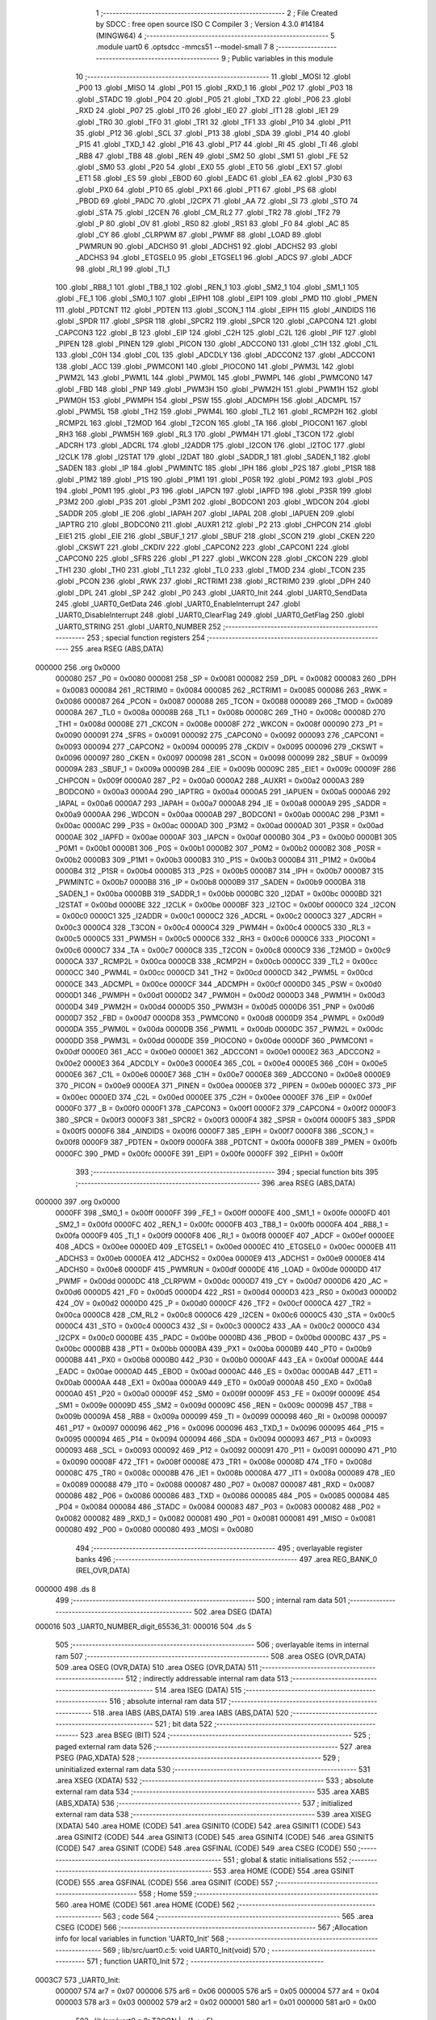                                       1 ;--------------------------------------------------------
                                      2 ; File Created by SDCC : free open source ISO C Compiler 
                                      3 ; Version 4.3.0 #14184 (MINGW64)
                                      4 ;--------------------------------------------------------
                                      5 	.module uart0
                                      6 	.optsdcc -mmcs51 --model-small
                                      7 	
                                      8 ;--------------------------------------------------------
                                      9 ; Public variables in this module
                                     10 ;--------------------------------------------------------
                                     11 	.globl _MOSI
                                     12 	.globl _P00
                                     13 	.globl _MISO
                                     14 	.globl _P01
                                     15 	.globl _RXD_1
                                     16 	.globl _P02
                                     17 	.globl _P03
                                     18 	.globl _STADC
                                     19 	.globl _P04
                                     20 	.globl _P05
                                     21 	.globl _TXD
                                     22 	.globl _P06
                                     23 	.globl _RXD
                                     24 	.globl _P07
                                     25 	.globl _IT0
                                     26 	.globl _IE0
                                     27 	.globl _IT1
                                     28 	.globl _IE1
                                     29 	.globl _TR0
                                     30 	.globl _TF0
                                     31 	.globl _TR1
                                     32 	.globl _TF1
                                     33 	.globl _P10
                                     34 	.globl _P11
                                     35 	.globl _P12
                                     36 	.globl _SCL
                                     37 	.globl _P13
                                     38 	.globl _SDA
                                     39 	.globl _P14
                                     40 	.globl _P15
                                     41 	.globl _TXD_1
                                     42 	.globl _P16
                                     43 	.globl _P17
                                     44 	.globl _RI
                                     45 	.globl _TI
                                     46 	.globl _RB8
                                     47 	.globl _TB8
                                     48 	.globl _REN
                                     49 	.globl _SM2
                                     50 	.globl _SM1
                                     51 	.globl _FE
                                     52 	.globl _SM0
                                     53 	.globl _P20
                                     54 	.globl _EX0
                                     55 	.globl _ET0
                                     56 	.globl _EX1
                                     57 	.globl _ET1
                                     58 	.globl _ES
                                     59 	.globl _EBOD
                                     60 	.globl _EADC
                                     61 	.globl _EA
                                     62 	.globl _P30
                                     63 	.globl _PX0
                                     64 	.globl _PT0
                                     65 	.globl _PX1
                                     66 	.globl _PT1
                                     67 	.globl _PS
                                     68 	.globl _PBOD
                                     69 	.globl _PADC
                                     70 	.globl _I2CPX
                                     71 	.globl _AA
                                     72 	.globl _SI
                                     73 	.globl _STO
                                     74 	.globl _STA
                                     75 	.globl _I2CEN
                                     76 	.globl _CM_RL2
                                     77 	.globl _TR2
                                     78 	.globl _TF2
                                     79 	.globl _P
                                     80 	.globl _OV
                                     81 	.globl _RS0
                                     82 	.globl _RS1
                                     83 	.globl _F0
                                     84 	.globl _AC
                                     85 	.globl _CY
                                     86 	.globl _CLRPWM
                                     87 	.globl _PWMF
                                     88 	.globl _LOAD
                                     89 	.globl _PWMRUN
                                     90 	.globl _ADCHS0
                                     91 	.globl _ADCHS1
                                     92 	.globl _ADCHS2
                                     93 	.globl _ADCHS3
                                     94 	.globl _ETGSEL0
                                     95 	.globl _ETGSEL1
                                     96 	.globl _ADCS
                                     97 	.globl _ADCF
                                     98 	.globl _RI_1
                                     99 	.globl _TI_1
                                    100 	.globl _RB8_1
                                    101 	.globl _TB8_1
                                    102 	.globl _REN_1
                                    103 	.globl _SM2_1
                                    104 	.globl _SM1_1
                                    105 	.globl _FE_1
                                    106 	.globl _SM0_1
                                    107 	.globl _EIPH1
                                    108 	.globl _EIP1
                                    109 	.globl _PMD
                                    110 	.globl _PMEN
                                    111 	.globl _PDTCNT
                                    112 	.globl _PDTEN
                                    113 	.globl _SCON_1
                                    114 	.globl _EIPH
                                    115 	.globl _AINDIDS
                                    116 	.globl _SPDR
                                    117 	.globl _SPSR
                                    118 	.globl _SPCR2
                                    119 	.globl _SPCR
                                    120 	.globl _CAPCON4
                                    121 	.globl _CAPCON3
                                    122 	.globl _B
                                    123 	.globl _EIP
                                    124 	.globl _C2H
                                    125 	.globl _C2L
                                    126 	.globl _PIF
                                    127 	.globl _PIPEN
                                    128 	.globl _PINEN
                                    129 	.globl _PICON
                                    130 	.globl _ADCCON0
                                    131 	.globl _C1H
                                    132 	.globl _C1L
                                    133 	.globl _C0H
                                    134 	.globl _C0L
                                    135 	.globl _ADCDLY
                                    136 	.globl _ADCCON2
                                    137 	.globl _ADCCON1
                                    138 	.globl _ACC
                                    139 	.globl _PWMCON1
                                    140 	.globl _PIOCON0
                                    141 	.globl _PWM3L
                                    142 	.globl _PWM2L
                                    143 	.globl _PWM1L
                                    144 	.globl _PWM0L
                                    145 	.globl _PWMPL
                                    146 	.globl _PWMCON0
                                    147 	.globl _FBD
                                    148 	.globl _PNP
                                    149 	.globl _PWM3H
                                    150 	.globl _PWM2H
                                    151 	.globl _PWM1H
                                    152 	.globl _PWM0H
                                    153 	.globl _PWMPH
                                    154 	.globl _PSW
                                    155 	.globl _ADCMPH
                                    156 	.globl _ADCMPL
                                    157 	.globl _PWM5L
                                    158 	.globl _TH2
                                    159 	.globl _PWM4L
                                    160 	.globl _TL2
                                    161 	.globl _RCMP2H
                                    162 	.globl _RCMP2L
                                    163 	.globl _T2MOD
                                    164 	.globl _T2CON
                                    165 	.globl _TA
                                    166 	.globl _PIOCON1
                                    167 	.globl _RH3
                                    168 	.globl _PWM5H
                                    169 	.globl _RL3
                                    170 	.globl _PWM4H
                                    171 	.globl _T3CON
                                    172 	.globl _ADCRH
                                    173 	.globl _ADCRL
                                    174 	.globl _I2ADDR
                                    175 	.globl _I2CON
                                    176 	.globl _I2TOC
                                    177 	.globl _I2CLK
                                    178 	.globl _I2STAT
                                    179 	.globl _I2DAT
                                    180 	.globl _SADDR_1
                                    181 	.globl _SADEN_1
                                    182 	.globl _SADEN
                                    183 	.globl _IP
                                    184 	.globl _PWMINTC
                                    185 	.globl _IPH
                                    186 	.globl _P2S
                                    187 	.globl _P1SR
                                    188 	.globl _P1M2
                                    189 	.globl _P1S
                                    190 	.globl _P1M1
                                    191 	.globl _P0SR
                                    192 	.globl _P0M2
                                    193 	.globl _P0S
                                    194 	.globl _P0M1
                                    195 	.globl _P3
                                    196 	.globl _IAPCN
                                    197 	.globl _IAPFD
                                    198 	.globl _P3SR
                                    199 	.globl _P3M2
                                    200 	.globl _P3S
                                    201 	.globl _P3M1
                                    202 	.globl _BODCON1
                                    203 	.globl _WDCON
                                    204 	.globl _SADDR
                                    205 	.globl _IE
                                    206 	.globl _IAPAH
                                    207 	.globl _IAPAL
                                    208 	.globl _IAPUEN
                                    209 	.globl _IAPTRG
                                    210 	.globl _BODCON0
                                    211 	.globl _AUXR1
                                    212 	.globl _P2
                                    213 	.globl _CHPCON
                                    214 	.globl _EIE1
                                    215 	.globl _EIE
                                    216 	.globl _SBUF_1
                                    217 	.globl _SBUF
                                    218 	.globl _SCON
                                    219 	.globl _CKEN
                                    220 	.globl _CKSWT
                                    221 	.globl _CKDIV
                                    222 	.globl _CAPCON2
                                    223 	.globl _CAPCON1
                                    224 	.globl _CAPCON0
                                    225 	.globl _SFRS
                                    226 	.globl _P1
                                    227 	.globl _WKCON
                                    228 	.globl _CKCON
                                    229 	.globl _TH1
                                    230 	.globl _TH0
                                    231 	.globl _TL1
                                    232 	.globl _TL0
                                    233 	.globl _TMOD
                                    234 	.globl _TCON
                                    235 	.globl _PCON
                                    236 	.globl _RWK
                                    237 	.globl _RCTRIM1
                                    238 	.globl _RCTRIM0
                                    239 	.globl _DPH
                                    240 	.globl _DPL
                                    241 	.globl _SP
                                    242 	.globl _P0
                                    243 	.globl _UART0_Init
                                    244 	.globl _UART0_SendData
                                    245 	.globl _UART0_GetData
                                    246 	.globl _UART0_EnableInterrupt
                                    247 	.globl _UART0_DisableInterrupt
                                    248 	.globl _UART0_ClearFlag
                                    249 	.globl _UART0_GetFlag
                                    250 	.globl _UART0_STRING
                                    251 	.globl _UART0_NUMBER
                                    252 ;--------------------------------------------------------
                                    253 ; special function registers
                                    254 ;--------------------------------------------------------
                                    255 	.area RSEG    (ABS,DATA)
      000000                        256 	.org 0x0000
                           000080   257 _P0	=	0x0080
                           000081   258 _SP	=	0x0081
                           000082   259 _DPL	=	0x0082
                           000083   260 _DPH	=	0x0083
                           000084   261 _RCTRIM0	=	0x0084
                           000085   262 _RCTRIM1	=	0x0085
                           000086   263 _RWK	=	0x0086
                           000087   264 _PCON	=	0x0087
                           000088   265 _TCON	=	0x0088
                           000089   266 _TMOD	=	0x0089
                           00008A   267 _TL0	=	0x008a
                           00008B   268 _TL1	=	0x008b
                           00008C   269 _TH0	=	0x008c
                           00008D   270 _TH1	=	0x008d
                           00008E   271 _CKCON	=	0x008e
                           00008F   272 _WKCON	=	0x008f
                           000090   273 _P1	=	0x0090
                           000091   274 _SFRS	=	0x0091
                           000092   275 _CAPCON0	=	0x0092
                           000093   276 _CAPCON1	=	0x0093
                           000094   277 _CAPCON2	=	0x0094
                           000095   278 _CKDIV	=	0x0095
                           000096   279 _CKSWT	=	0x0096
                           000097   280 _CKEN	=	0x0097
                           000098   281 _SCON	=	0x0098
                           000099   282 _SBUF	=	0x0099
                           00009A   283 _SBUF_1	=	0x009a
                           00009B   284 _EIE	=	0x009b
                           00009C   285 _EIE1	=	0x009c
                           00009F   286 _CHPCON	=	0x009f
                           0000A0   287 _P2	=	0x00a0
                           0000A2   288 _AUXR1	=	0x00a2
                           0000A3   289 _BODCON0	=	0x00a3
                           0000A4   290 _IAPTRG	=	0x00a4
                           0000A5   291 _IAPUEN	=	0x00a5
                           0000A6   292 _IAPAL	=	0x00a6
                           0000A7   293 _IAPAH	=	0x00a7
                           0000A8   294 _IE	=	0x00a8
                           0000A9   295 _SADDR	=	0x00a9
                           0000AA   296 _WDCON	=	0x00aa
                           0000AB   297 _BODCON1	=	0x00ab
                           0000AC   298 _P3M1	=	0x00ac
                           0000AC   299 _P3S	=	0x00ac
                           0000AD   300 _P3M2	=	0x00ad
                           0000AD   301 _P3SR	=	0x00ad
                           0000AE   302 _IAPFD	=	0x00ae
                           0000AF   303 _IAPCN	=	0x00af
                           0000B0   304 _P3	=	0x00b0
                           0000B1   305 _P0M1	=	0x00b1
                           0000B1   306 _P0S	=	0x00b1
                           0000B2   307 _P0M2	=	0x00b2
                           0000B2   308 _P0SR	=	0x00b2
                           0000B3   309 _P1M1	=	0x00b3
                           0000B3   310 _P1S	=	0x00b3
                           0000B4   311 _P1M2	=	0x00b4
                           0000B4   312 _P1SR	=	0x00b4
                           0000B5   313 _P2S	=	0x00b5
                           0000B7   314 _IPH	=	0x00b7
                           0000B7   315 _PWMINTC	=	0x00b7
                           0000B8   316 _IP	=	0x00b8
                           0000B9   317 _SADEN	=	0x00b9
                           0000BA   318 _SADEN_1	=	0x00ba
                           0000BB   319 _SADDR_1	=	0x00bb
                           0000BC   320 _I2DAT	=	0x00bc
                           0000BD   321 _I2STAT	=	0x00bd
                           0000BE   322 _I2CLK	=	0x00be
                           0000BF   323 _I2TOC	=	0x00bf
                           0000C0   324 _I2CON	=	0x00c0
                           0000C1   325 _I2ADDR	=	0x00c1
                           0000C2   326 _ADCRL	=	0x00c2
                           0000C3   327 _ADCRH	=	0x00c3
                           0000C4   328 _T3CON	=	0x00c4
                           0000C4   329 _PWM4H	=	0x00c4
                           0000C5   330 _RL3	=	0x00c5
                           0000C5   331 _PWM5H	=	0x00c5
                           0000C6   332 _RH3	=	0x00c6
                           0000C6   333 _PIOCON1	=	0x00c6
                           0000C7   334 _TA	=	0x00c7
                           0000C8   335 _T2CON	=	0x00c8
                           0000C9   336 _T2MOD	=	0x00c9
                           0000CA   337 _RCMP2L	=	0x00ca
                           0000CB   338 _RCMP2H	=	0x00cb
                           0000CC   339 _TL2	=	0x00cc
                           0000CC   340 _PWM4L	=	0x00cc
                           0000CD   341 _TH2	=	0x00cd
                           0000CD   342 _PWM5L	=	0x00cd
                           0000CE   343 _ADCMPL	=	0x00ce
                           0000CF   344 _ADCMPH	=	0x00cf
                           0000D0   345 _PSW	=	0x00d0
                           0000D1   346 _PWMPH	=	0x00d1
                           0000D2   347 _PWM0H	=	0x00d2
                           0000D3   348 _PWM1H	=	0x00d3
                           0000D4   349 _PWM2H	=	0x00d4
                           0000D5   350 _PWM3H	=	0x00d5
                           0000D6   351 _PNP	=	0x00d6
                           0000D7   352 _FBD	=	0x00d7
                           0000D8   353 _PWMCON0	=	0x00d8
                           0000D9   354 _PWMPL	=	0x00d9
                           0000DA   355 _PWM0L	=	0x00da
                           0000DB   356 _PWM1L	=	0x00db
                           0000DC   357 _PWM2L	=	0x00dc
                           0000DD   358 _PWM3L	=	0x00dd
                           0000DE   359 _PIOCON0	=	0x00de
                           0000DF   360 _PWMCON1	=	0x00df
                           0000E0   361 _ACC	=	0x00e0
                           0000E1   362 _ADCCON1	=	0x00e1
                           0000E2   363 _ADCCON2	=	0x00e2
                           0000E3   364 _ADCDLY	=	0x00e3
                           0000E4   365 _C0L	=	0x00e4
                           0000E5   366 _C0H	=	0x00e5
                           0000E6   367 _C1L	=	0x00e6
                           0000E7   368 _C1H	=	0x00e7
                           0000E8   369 _ADCCON0	=	0x00e8
                           0000E9   370 _PICON	=	0x00e9
                           0000EA   371 _PINEN	=	0x00ea
                           0000EB   372 _PIPEN	=	0x00eb
                           0000EC   373 _PIF	=	0x00ec
                           0000ED   374 _C2L	=	0x00ed
                           0000EE   375 _C2H	=	0x00ee
                           0000EF   376 _EIP	=	0x00ef
                           0000F0   377 _B	=	0x00f0
                           0000F1   378 _CAPCON3	=	0x00f1
                           0000F2   379 _CAPCON4	=	0x00f2
                           0000F3   380 _SPCR	=	0x00f3
                           0000F3   381 _SPCR2	=	0x00f3
                           0000F4   382 _SPSR	=	0x00f4
                           0000F5   383 _SPDR	=	0x00f5
                           0000F6   384 _AINDIDS	=	0x00f6
                           0000F7   385 _EIPH	=	0x00f7
                           0000F8   386 _SCON_1	=	0x00f8
                           0000F9   387 _PDTEN	=	0x00f9
                           0000FA   388 _PDTCNT	=	0x00fa
                           0000FB   389 _PMEN	=	0x00fb
                           0000FC   390 _PMD	=	0x00fc
                           0000FE   391 _EIP1	=	0x00fe
                           0000FF   392 _EIPH1	=	0x00ff
                                    393 ;--------------------------------------------------------
                                    394 ; special function bits
                                    395 ;--------------------------------------------------------
                                    396 	.area RSEG    (ABS,DATA)
      000000                        397 	.org 0x0000
                           0000FF   398 _SM0_1	=	0x00ff
                           0000FF   399 _FE_1	=	0x00ff
                           0000FE   400 _SM1_1	=	0x00fe
                           0000FD   401 _SM2_1	=	0x00fd
                           0000FC   402 _REN_1	=	0x00fc
                           0000FB   403 _TB8_1	=	0x00fb
                           0000FA   404 _RB8_1	=	0x00fa
                           0000F9   405 _TI_1	=	0x00f9
                           0000F8   406 _RI_1	=	0x00f8
                           0000EF   407 _ADCF	=	0x00ef
                           0000EE   408 _ADCS	=	0x00ee
                           0000ED   409 _ETGSEL1	=	0x00ed
                           0000EC   410 _ETGSEL0	=	0x00ec
                           0000EB   411 _ADCHS3	=	0x00eb
                           0000EA   412 _ADCHS2	=	0x00ea
                           0000E9   413 _ADCHS1	=	0x00e9
                           0000E8   414 _ADCHS0	=	0x00e8
                           0000DF   415 _PWMRUN	=	0x00df
                           0000DE   416 _LOAD	=	0x00de
                           0000DD   417 _PWMF	=	0x00dd
                           0000DC   418 _CLRPWM	=	0x00dc
                           0000D7   419 _CY	=	0x00d7
                           0000D6   420 _AC	=	0x00d6
                           0000D5   421 _F0	=	0x00d5
                           0000D4   422 _RS1	=	0x00d4
                           0000D3   423 _RS0	=	0x00d3
                           0000D2   424 _OV	=	0x00d2
                           0000D0   425 _P	=	0x00d0
                           0000CF   426 _TF2	=	0x00cf
                           0000CA   427 _TR2	=	0x00ca
                           0000C8   428 _CM_RL2	=	0x00c8
                           0000C6   429 _I2CEN	=	0x00c6
                           0000C5   430 _STA	=	0x00c5
                           0000C4   431 _STO	=	0x00c4
                           0000C3   432 _SI	=	0x00c3
                           0000C2   433 _AA	=	0x00c2
                           0000C0   434 _I2CPX	=	0x00c0
                           0000BE   435 _PADC	=	0x00be
                           0000BD   436 _PBOD	=	0x00bd
                           0000BC   437 _PS	=	0x00bc
                           0000BB   438 _PT1	=	0x00bb
                           0000BA   439 _PX1	=	0x00ba
                           0000B9   440 _PT0	=	0x00b9
                           0000B8   441 _PX0	=	0x00b8
                           0000B0   442 _P30	=	0x00b0
                           0000AF   443 _EA	=	0x00af
                           0000AE   444 _EADC	=	0x00ae
                           0000AD   445 _EBOD	=	0x00ad
                           0000AC   446 _ES	=	0x00ac
                           0000AB   447 _ET1	=	0x00ab
                           0000AA   448 _EX1	=	0x00aa
                           0000A9   449 _ET0	=	0x00a9
                           0000A8   450 _EX0	=	0x00a8
                           0000A0   451 _P20	=	0x00a0
                           00009F   452 _SM0	=	0x009f
                           00009F   453 _FE	=	0x009f
                           00009E   454 _SM1	=	0x009e
                           00009D   455 _SM2	=	0x009d
                           00009C   456 _REN	=	0x009c
                           00009B   457 _TB8	=	0x009b
                           00009A   458 _RB8	=	0x009a
                           000099   459 _TI	=	0x0099
                           000098   460 _RI	=	0x0098
                           000097   461 _P17	=	0x0097
                           000096   462 _P16	=	0x0096
                           000096   463 _TXD_1	=	0x0096
                           000095   464 _P15	=	0x0095
                           000094   465 _P14	=	0x0094
                           000094   466 _SDA	=	0x0094
                           000093   467 _P13	=	0x0093
                           000093   468 _SCL	=	0x0093
                           000092   469 _P12	=	0x0092
                           000091   470 _P11	=	0x0091
                           000090   471 _P10	=	0x0090
                           00008F   472 _TF1	=	0x008f
                           00008E   473 _TR1	=	0x008e
                           00008D   474 _TF0	=	0x008d
                           00008C   475 _TR0	=	0x008c
                           00008B   476 _IE1	=	0x008b
                           00008A   477 _IT1	=	0x008a
                           000089   478 _IE0	=	0x0089
                           000088   479 _IT0	=	0x0088
                           000087   480 _P07	=	0x0087
                           000087   481 _RXD	=	0x0087
                           000086   482 _P06	=	0x0086
                           000086   483 _TXD	=	0x0086
                           000085   484 _P05	=	0x0085
                           000084   485 _P04	=	0x0084
                           000084   486 _STADC	=	0x0084
                           000083   487 _P03	=	0x0083
                           000082   488 _P02	=	0x0082
                           000082   489 _RXD_1	=	0x0082
                           000081   490 _P01	=	0x0081
                           000081   491 _MISO	=	0x0081
                           000080   492 _P00	=	0x0080
                           000080   493 _MOSI	=	0x0080
                                    494 ;--------------------------------------------------------
                                    495 ; overlayable register banks
                                    496 ;--------------------------------------------------------
                                    497 	.area REG_BANK_0	(REL,OVR,DATA)
      000000                        498 	.ds 8
                                    499 ;--------------------------------------------------------
                                    500 ; internal ram data
                                    501 ;--------------------------------------------------------
                                    502 	.area DSEG    (DATA)
      000016                        503 _UART0_NUMBER_digit_65536_31:
      000016                        504 	.ds 5
                                    505 ;--------------------------------------------------------
                                    506 ; overlayable items in internal ram
                                    507 ;--------------------------------------------------------
                                    508 	.area	OSEG    (OVR,DATA)
                                    509 	.area	OSEG    (OVR,DATA)
                                    510 	.area	OSEG    (OVR,DATA)
                                    511 ;--------------------------------------------------------
                                    512 ; indirectly addressable internal ram data
                                    513 ;--------------------------------------------------------
                                    514 	.area ISEG    (DATA)
                                    515 ;--------------------------------------------------------
                                    516 ; absolute internal ram data
                                    517 ;--------------------------------------------------------
                                    518 	.area IABS    (ABS,DATA)
                                    519 	.area IABS    (ABS,DATA)
                                    520 ;--------------------------------------------------------
                                    521 ; bit data
                                    522 ;--------------------------------------------------------
                                    523 	.area BSEG    (BIT)
                                    524 ;--------------------------------------------------------
                                    525 ; paged external ram data
                                    526 ;--------------------------------------------------------
                                    527 	.area PSEG    (PAG,XDATA)
                                    528 ;--------------------------------------------------------
                                    529 ; uninitialized external ram data
                                    530 ;--------------------------------------------------------
                                    531 	.area XSEG    (XDATA)
                                    532 ;--------------------------------------------------------
                                    533 ; absolute external ram data
                                    534 ;--------------------------------------------------------
                                    535 	.area XABS    (ABS,XDATA)
                                    536 ;--------------------------------------------------------
                                    537 ; initialized external ram data
                                    538 ;--------------------------------------------------------
                                    539 	.area XISEG   (XDATA)
                                    540 	.area HOME    (CODE)
                                    541 	.area GSINIT0 (CODE)
                                    542 	.area GSINIT1 (CODE)
                                    543 	.area GSINIT2 (CODE)
                                    544 	.area GSINIT3 (CODE)
                                    545 	.area GSINIT4 (CODE)
                                    546 	.area GSINIT5 (CODE)
                                    547 	.area GSINIT  (CODE)
                                    548 	.area GSFINAL (CODE)
                                    549 	.area CSEG    (CODE)
                                    550 ;--------------------------------------------------------
                                    551 ; global & static initialisations
                                    552 ;--------------------------------------------------------
                                    553 	.area HOME    (CODE)
                                    554 	.area GSINIT  (CODE)
                                    555 	.area GSFINAL (CODE)
                                    556 	.area GSINIT  (CODE)
                                    557 ;--------------------------------------------------------
                                    558 ; Home
                                    559 ;--------------------------------------------------------
                                    560 	.area HOME    (CODE)
                                    561 	.area HOME    (CODE)
                                    562 ;--------------------------------------------------------
                                    563 ; code
                                    564 ;--------------------------------------------------------
                                    565 	.area CSEG    (CODE)
                                    566 ;------------------------------------------------------------
                                    567 ;Allocation info for local variables in function 'UART0_Init'
                                    568 ;------------------------------------------------------------
                                    569 ;	lib/src/uart0.c:5: void UART0_Init(void)
                                    570 ;	-----------------------------------------
                                    571 ;	 function UART0_Init
                                    572 ;	-----------------------------------------
      0003C7                        573 _UART0_Init:
                           000007   574 	ar7 = 0x07
                           000006   575 	ar6 = 0x06
                           000005   576 	ar5 = 0x05
                           000004   577 	ar4 = 0x04
                           000003   578 	ar3 = 0x03
                           000002   579 	ar2 = 0x02
                           000001   580 	ar1 = 0x01
                           000000   581 	ar0 = 0x00
                                    582 ;	lib/src/uart0.c:8: T3CON |= (1 << 5);
      0003C7 43 C4 20         [24]  583 	orl	_T3CON,#0x20
                                    584 ;	lib/src/uart0.c:10: T3CON &= 0xF8;
      0003CA 53 C4 F8         [24]  585 	anl	_T3CON,#0xf8
                                    586 ;	lib/src/uart0.c:13: EIE1 &= ~(1 << 1);
      0003CD 53 9C FD         [24]  587 	anl	_EIE1,#0xfd
                                    588 ;	lib/src/uart0.c:15: RH3 = 0xff;
      0003D0 75 C6 FF         [24]  589 	mov	_RH3,#0xff
                                    590 ;	lib/src/uart0.c:16: RL3 = 0xe6;
      0003D3 75 C5 E6         [24]  591 	mov	_RL3,#0xe6
                                    592 ;	lib/src/uart0.c:18: T3CON |= (1 << 3);
      0003D6 43 C4 08         [24]  593 	orl	_T3CON,#0x08
                                    594 ;	lib/src/uart0.c:20: PCON &= ~(1 << 7);
      0003D9 53 87 7F         [24]  595 	anl	_PCON,#0x7f
                                    596 ;	lib/src/uart0.c:22: P06 = 1;
                                    597 ;	assignBit
      0003DC D2 86            [12]  598 	setb	_P06
                                    599 ;	lib/src/uart0.c:23: P0M1 &= ~(1 << 6);
      0003DE 53 B1 BF         [24]  600 	anl	_P0M1,#0xbf
                                    601 ;	lib/src/uart0.c:24: P0M2 |= (1 << 6);
      0003E1 43 B2 40         [24]  602 	orl	_P0M2,#0x40
                                    603 ;	lib/src/uart0.c:25: P07 = 1;
                                    604 ;	assignBit
      0003E4 D2 87            [12]  605 	setb	_P07
                                    606 ;	lib/src/uart0.c:26: P0M1 &= ~(1 << 7);
      0003E6 53 B1 7F         [24]  607 	anl	_P0M1,#0x7f
                                    608 ;	lib/src/uart0.c:27: P0M2 &= ~(1 << 7);
      0003E9 53 B2 7F         [24]  609 	anl	_P0M2,#0x7f
                                    610 ;	lib/src/uart0.c:29: PCON &= ~(1 << 6);
      0003EC 53 87 BF         [24]  611 	anl	_PCON,#0xbf
                                    612 ;	lib/src/uart0.c:30: SM0 = 0;
                                    613 ;	assignBit
      0003EF C2 9F            [12]  614 	clr	_SM0
                                    615 ;	lib/src/uart0.c:31: SM1 = 1;
                                    616 ;	assignBit
      0003F1 D2 9E            [12]  617 	setb	_SM1
                                    618 ;	lib/src/uart0.c:33: REN = 1;
                                    619 ;	assignBit
      0003F3 D2 9C            [12]  620 	setb	_REN
                                    621 ;	lib/src/uart0.c:34: }
      0003F5 22               [24]  622 	ret
                                    623 ;------------------------------------------------------------
                                    624 ;Allocation info for local variables in function 'UART0_SendData'
                                    625 ;------------------------------------------------------------
                                    626 ;u8Data                    Allocated to registers 
                                    627 ;------------------------------------------------------------
                                    628 ;	lib/src/uart0.c:36: void UART0_SendData(uint8_t u8Data)
                                    629 ;	-----------------------------------------
                                    630 ;	 function UART0_SendData
                                    631 ;	-----------------------------------------
      0003F6                        632 _UART0_SendData:
      0003F6 85 82 99         [24]  633 	mov	_SBUF,dpl
                                    634 ;	lib/src/uart0.c:38: SBUF = u8Data;
                                    635 ;	lib/src/uart0.c:39: }
      0003F9 22               [24]  636 	ret
                                    637 ;------------------------------------------------------------
                                    638 ;Allocation info for local variables in function 'UART0_GetData'
                                    639 ;------------------------------------------------------------
                                    640 ;	lib/src/uart0.c:41: uint8_t UART0_GetData(void)
                                    641 ;	-----------------------------------------
                                    642 ;	 function UART0_GetData
                                    643 ;	-----------------------------------------
      0003FA                        644 _UART0_GetData:
                                    645 ;	lib/src/uart0.c:43: return SBUF;
      0003FA 85 99 82         [24]  646 	mov	dpl,_SBUF
                                    647 ;	lib/src/uart0.c:44: }
      0003FD 22               [24]  648 	ret
                                    649 ;------------------------------------------------------------
                                    650 ;Allocation info for local variables in function 'UART0_EnableInterrupt'
                                    651 ;------------------------------------------------------------
                                    652 ;	lib/src/uart0.c:46: void UART0_EnableInterrupt(void)
                                    653 ;	-----------------------------------------
                                    654 ;	 function UART0_EnableInterrupt
                                    655 ;	-----------------------------------------
      0003FE                        656 _UART0_EnableInterrupt:
                                    657 ;	lib/src/uart0.c:48: ES = 1;
                                    658 ;	assignBit
      0003FE D2 AC            [12]  659 	setb	_ES
                                    660 ;	lib/src/uart0.c:49: }
      000400 22               [24]  661 	ret
                                    662 ;------------------------------------------------------------
                                    663 ;Allocation info for local variables in function 'UART0_DisableInterrupt'
                                    664 ;------------------------------------------------------------
                                    665 ;	lib/src/uart0.c:51: void UART0_DisableInterrupt(void)
                                    666 ;	-----------------------------------------
                                    667 ;	 function UART0_DisableInterrupt
                                    668 ;	-----------------------------------------
      000401                        669 _UART0_DisableInterrupt:
                                    670 ;	lib/src/uart0.c:53: ES = 0;
                                    671 ;	assignBit
      000401 C2 AC            [12]  672 	clr	_ES
                                    673 ;	lib/src/uart0.c:54: }
      000403 22               [24]  674 	ret
                                    675 ;------------------------------------------------------------
                                    676 ;Allocation info for local variables in function 'UART0_ClearFlag'
                                    677 ;------------------------------------------------------------
                                    678 ;u8Flag                    Allocated to registers r7 
                                    679 ;------------------------------------------------------------
                                    680 ;	lib/src/uart0.c:56: void UART0_ClearFlag(uint8_t u8Flag)
                                    681 ;	-----------------------------------------
                                    682 ;	 function UART0_ClearFlag
                                    683 ;	-----------------------------------------
      000404                        684 _UART0_ClearFlag:
                                    685 ;	lib/src/uart0.c:58: SCON &= ~(u8Flag);
      000404 E5 82            [12]  686 	mov	a,dpl
      000406 F4               [12]  687 	cpl	a
      000407 52 98            [12]  688 	anl	_SCON,a
                                    689 ;	lib/src/uart0.c:59: }
      000409 22               [24]  690 	ret
                                    691 ;------------------------------------------------------------
                                    692 ;Allocation info for local variables in function 'UART0_GetFlag'
                                    693 ;------------------------------------------------------------
                                    694 ;u8Flag                    Allocated to registers r7 
                                    695 ;------------------------------------------------------------
                                    696 ;	lib/src/uart0.c:61: uint8_t UART0_GetFlag(uint8_t u8Flag)
                                    697 ;	-----------------------------------------
                                    698 ;	 function UART0_GetFlag
                                    699 ;	-----------------------------------------
      00040A                        700 _UART0_GetFlag:
                                    701 ;	lib/src/uart0.c:63: if (SCON & (u8Flag)) {
      00040A E5 82            [12]  702 	mov	a,dpl
      00040C 55 98            [12]  703 	anl	a,_SCON
      00040E 60 04            [24]  704 	jz	00102$
                                    705 ;	lib/src/uart0.c:64: return 1;
      000410 75 82 01         [24]  706 	mov	dpl,#0x01
      000413 22               [24]  707 	ret
      000414                        708 00102$:
                                    709 ;	lib/src/uart0.c:66: return 0;
      000414 75 82 00         [24]  710 	mov	dpl,#0x00
                                    711 ;	lib/src/uart0.c:68: }
      000417 22               [24]  712 	ret
                                    713 ;------------------------------------------------------------
                                    714 ;Allocation info for local variables in function 'UART0_STRING'
                                    715 ;------------------------------------------------------------
                                    716 ;cy                        Allocated to registers 
                                    717 ;------------------------------------------------------------
                                    718 ;	lib/src/uart0.c:69: void UART0_STRING(const char *cy)
                                    719 ;	-----------------------------------------
                                    720 ;	 function UART0_STRING
                                    721 ;	-----------------------------------------
      000418                        722 _UART0_STRING:
      000418 AD 82            [24]  723 	mov	r5,dpl
      00041A AE 83            [24]  724 	mov	r6,dph
      00041C AF F0            [24]  725 	mov	r7,b
                                    726 ;	lib/src/uart0.c:71: while(*cy)
      00041E                        727 00104$:
      00041E 8D 82            [24]  728 	mov	dpl,r5
      000420 8E 83            [24]  729 	mov	dph,r6
      000422 8F F0            [24]  730 	mov	b,r7
      000424 12 05 C1         [24]  731 	lcall	__gptrget
      000427 FC               [12]  732 	mov	r4,a
      000428 60 31            [24]  733 	jz	00107$
                                    734 ;	lib/src/uart0.c:73: SBUF = (*cy);
      00042A 8C 99            [24]  735 	mov	_SBUF,r4
                                    736 ;	lib/src/uart0.c:74: while (UART0_GetFlag(UART0_TX_FLAG) == 0) {}
      00042C                        737 00101$:
      00042C 75 82 02         [24]  738 	mov	dpl,#0x02
      00042F C0 07            [24]  739 	push	ar7
      000431 C0 06            [24]  740 	push	ar6
      000433 C0 05            [24]  741 	push	ar5
      000435 12 04 0A         [24]  742 	lcall	_UART0_GetFlag
      000438 E5 82            [12]  743 	mov	a,dpl
      00043A D0 05            [24]  744 	pop	ar5
      00043C D0 06            [24]  745 	pop	ar6
      00043E D0 07            [24]  746 	pop	ar7
      000440 60 EA            [24]  747 	jz	00101$
                                    748 ;	lib/src/uart0.c:75: UART0_ClearFlag(UART0_TX_FLAG);
      000442 75 82 02         [24]  749 	mov	dpl,#0x02
      000445 C0 07            [24]  750 	push	ar7
      000447 C0 06            [24]  751 	push	ar6
      000449 C0 05            [24]  752 	push	ar5
      00044B 12 04 04         [24]  753 	lcall	_UART0_ClearFlag
      00044E D0 05            [24]  754 	pop	ar5
      000450 D0 06            [24]  755 	pop	ar6
      000452 D0 07            [24]  756 	pop	ar7
                                    757 ;	lib/src/uart0.c:76: cy++;
      000454 0D               [12]  758 	inc	r5
      000455 BD 00 C6         [24]  759 	cjne	r5,#0x00,00104$
      000458 0E               [12]  760 	inc	r6
      000459 80 C3            [24]  761 	sjmp	00104$
      00045B                        762 00107$:
                                    763 ;	lib/src/uart0.c:78: }
      00045B 22               [24]  764 	ret
                                    765 ;------------------------------------------------------------
                                    766 ;Allocation info for local variables in function 'UART0_NUMBER'
                                    767 ;------------------------------------------------------------
                                    768 ;number                    Allocated to registers r6 r7 
                                    769 ;count                     Allocated to registers r5 
                                    770 ;digit                     Allocated with name '_UART0_NUMBER_digit_65536_31'
                                    771 ;------------------------------------------------------------
                                    772 ;	lib/src/uart0.c:79: void UART0_NUMBER(int number)
                                    773 ;	-----------------------------------------
                                    774 ;	 function UART0_NUMBER
                                    775 ;	-----------------------------------------
      00045C                        776 _UART0_NUMBER:
      00045C AE 82            [24]  777 	mov	r6,dpl
      00045E AF 83            [24]  778 	mov	r7,dph
                                    779 ;	lib/src/uart0.c:82: char digit[5] = "";
      000460 75 16 00         [24]  780 	mov	_UART0_NUMBER_digit_65536_31,#0x00
      000463 75 17 00         [24]  781 	mov	(_UART0_NUMBER_digit_65536_31 + 0x0001),#0x00
      000466 75 18 00         [24]  782 	mov	(_UART0_NUMBER_digit_65536_31 + 0x0002),#0x00
      000469 75 19 00         [24]  783 	mov	(_UART0_NUMBER_digit_65536_31 + 0x0003),#0x00
      00046C 75 1A 00         [24]  784 	mov	(_UART0_NUMBER_digit_65536_31 + 0x0004),#0x00
                                    785 ;	lib/src/uart0.c:83: while(number != 0)
      00046F 7D 00            [12]  786 	mov	r5,#0x00
      000471                        787 00101$:
      000471 EE               [12]  788 	mov	a,r6
      000472 4F               [12]  789 	orl	a,r7
      000473 60 3D            [24]  790 	jz	00117$
                                    791 ;	lib/src/uart0.c:85: digit[count] = number%10;   //lay chu so ngoai cung xxxx8;
      000475 ED               [12]  792 	mov	a,r5
      000476 24 16            [12]  793 	add	a,#_UART0_NUMBER_digit_65536_31
      000478 F9               [12]  794 	mov	r1,a
      000479 75 1B 0A         [24]  795 	mov	__modsint_PARM_2,#0x0a
      00047C 75 1C 00         [24]  796 	mov	(__modsint_PARM_2 + 1),#0x00
      00047F 8E 82            [24]  797 	mov	dpl,r6
      000481 8F 83            [24]  798 	mov	dph,r7
      000483 C0 07            [24]  799 	push	ar7
      000485 C0 06            [24]  800 	push	ar6
      000487 C0 05            [24]  801 	push	ar5
      000489 C0 01            [24]  802 	push	ar1
      00048B 12 05 DD         [24]  803 	lcall	__modsint
      00048E AB 82            [24]  804 	mov	r3,dpl
      000490 D0 01            [24]  805 	pop	ar1
      000492 D0 05            [24]  806 	pop	ar5
      000494 D0 06            [24]  807 	pop	ar6
      000496 D0 07            [24]  808 	pop	ar7
      000498 A7 03            [24]  809 	mov	@r1,ar3
                                    810 ;	lib/src/uart0.c:86: ++count;
      00049A 0D               [12]  811 	inc	r5
                                    812 ;	lib/src/uart0.c:87: number = number/10;         //chia so number cho 10 de bo so ngoai cung xxxx
      00049B 75 1B 0A         [24]  813 	mov	__divsint_PARM_2,#0x0a
      00049E 75 1C 00         [24]  814 	mov	(__divsint_PARM_2 + 1),#0x00
      0004A1 8E 82            [24]  815 	mov	dpl,r6
      0004A3 8F 83            [24]  816 	mov	dph,r7
      0004A5 C0 05            [24]  817 	push	ar5
      0004A7 12 06 13         [24]  818 	lcall	__divsint
      0004AA AE 82            [24]  819 	mov	r6,dpl
      0004AC AF 83            [24]  820 	mov	r7,dph
      0004AE D0 05            [24]  821 	pop	ar5
                                    822 ;	lib/src/uart0.c:89: while (count!=0)
      0004B0 80 BF            [24]  823 	sjmp	00101$
      0004B2                        824 00117$:
      0004B2 8D 07            [24]  825 	mov	ar7,r5
      0004B4                        826 00107$:
      0004B4 EF               [12]  827 	mov	a,r7
      0004B5 60 29            [24]  828 	jz	00110$
                                    829 ;	lib/src/uart0.c:91: SBUF = (digit[count - 1] + 0x30); // 0x30 = 48 ;
      0004B7 8F 06            [24]  830 	mov	ar6,r7
      0004B9 EE               [12]  831 	mov	a,r6
      0004BA 14               [12]  832 	dec	a
      0004BB 24 16            [12]  833 	add	a,#_UART0_NUMBER_digit_65536_31
      0004BD F9               [12]  834 	mov	r1,a
      0004BE 87 06            [24]  835 	mov	ar6,@r1
      0004C0 74 30            [12]  836 	mov	a,#0x30
      0004C2 2E               [12]  837 	add	a,r6
      0004C3 F5 99            [12]  838 	mov	_SBUF,a
                                    839 ;	lib/src/uart0.c:92: while (UART0_GetFlag(UART0_TX_FLAG) == 0) {}
      0004C5                        840 00104$:
      0004C5 75 82 02         [24]  841 	mov	dpl,#0x02
      0004C8 C0 07            [24]  842 	push	ar7
      0004CA 12 04 0A         [24]  843 	lcall	_UART0_GetFlag
      0004CD E5 82            [12]  844 	mov	a,dpl
      0004CF D0 07            [24]  845 	pop	ar7
      0004D1 60 F2            [24]  846 	jz	00104$
                                    847 ;	lib/src/uart0.c:93: UART0_ClearFlag(UART0_TX_FLAG);
      0004D3 75 82 02         [24]  848 	mov	dpl,#0x02
      0004D6 C0 07            [24]  849 	push	ar7
      0004D8 12 04 04         [24]  850 	lcall	_UART0_ClearFlag
      0004DB D0 07            [24]  851 	pop	ar7
                                    852 ;	lib/src/uart0.c:94: --count;
      0004DD 1F               [12]  853 	dec	r7
      0004DE 80 D4            [24]  854 	sjmp	00107$
      0004E0                        855 00110$:
                                    856 ;	lib/src/uart0.c:96: }
      0004E0 22               [24]  857 	ret
                                    858 	.area CSEG    (CODE)
                                    859 	.area CONST   (CODE)
                                    860 	.area XINIT   (CODE)
                                    861 	.area CABS    (ABS,CODE)
